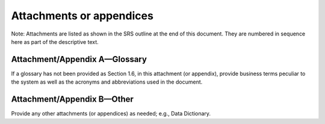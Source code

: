 
.. _attachments_or_appendices:

Attachments or appendices
===========================

Note: Attachments are listed as shown in the SRS outline at the end of this document. They are
numbered in sequence here as part of the descriptive text.

Attachment/Appendix A—Glossary
------------------------------------

If a glossary has not been provided as Section 1.6, in this attachment (or appendix), provide
business terms peculiar to the system as well as the acronyms and abbreviations used in the
document.

Attachment/Appendix B—Other
--------------------------------

Provide any other attachments (or appendices) as needed; e.g., Data Dictionary.